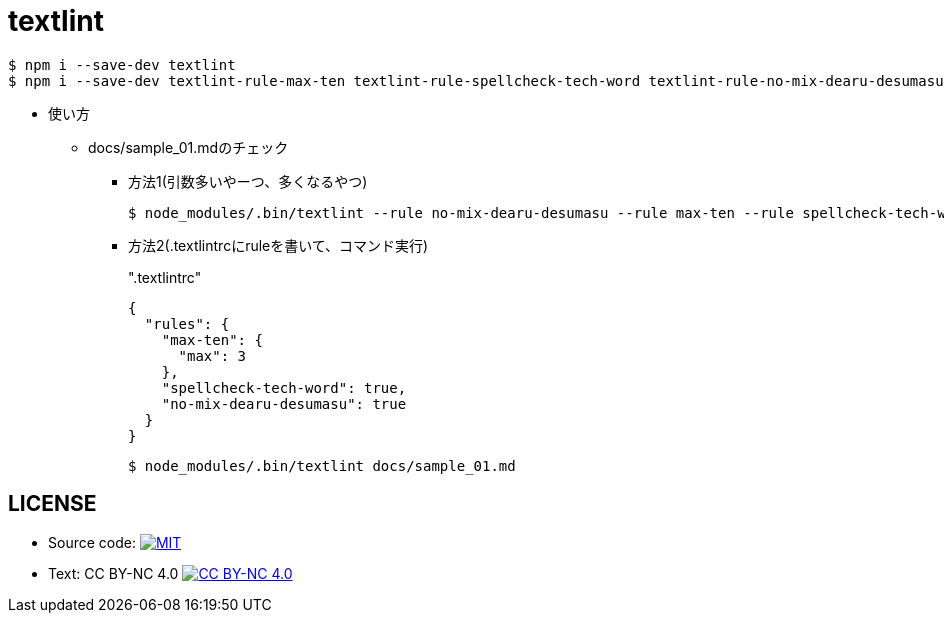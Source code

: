 = textlint

----
$ npm i --save-dev textlint
$ npm i --save-dev textlint-rule-max-ten textlint-rule-spellcheck-tech-word textlint-rule-no-mix-dearu-desumasu
----

* 使い方
** docs/sample_01.mdのチェック
*** 方法1(引数多いやーつ、多くなるやつ)
+
----
$ node_modules/.bin/textlint --rule no-mix-dearu-desumasu --rule max-ten --rule spellcheck-tech-word docs/sample_01.md
----

*** 方法2(.textlintrcにruleを書いて、コマンド実行)
+
[source, json]
.".textlintrc"
----
{
  "rules": {
    "max-ten": {
      "max": 3
    },
    "spellcheck-tech-word": true,
    "no-mix-dearu-desumasu": true
  }
}
----
+
----
$ node_modules/.bin/textlint docs/sample_01.md
----

== LICENSE
* Source code: image:https://img.shields.io/badge/SourceCode-MIT-blue.svg[MIT, link="LICENSE"]
* Text: CC BY-NC 4.0 image:https://i.creativecommons.org/l/by-nc/4.0/88x31.png[CC BY-NC 4.0,link="https://creativecommons.org/licenses/by-nc/4.0/"]
